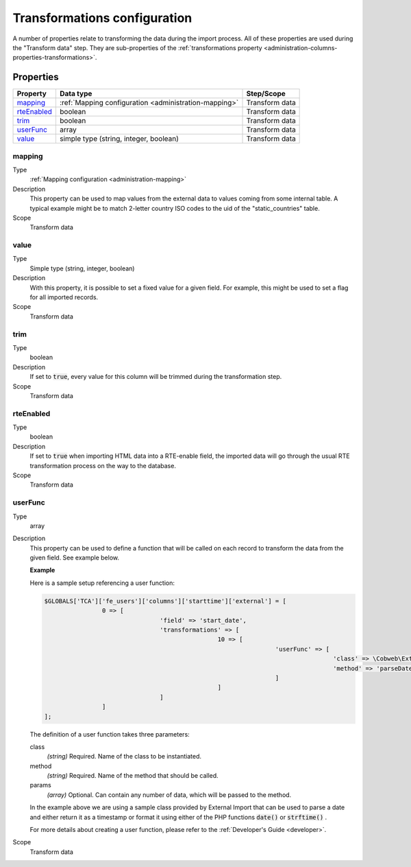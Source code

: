 ﻿.. include:: ../../Includes.txt


.. _administration-transformations:

Transformations configuration
^^^^^^^^^^^^^^^^^^^^^^^^^^^^^

A number of properties relate to transforming the data during the import process.
All of these properties are used during the "Transform data" step. They are
sub-properties of the :ref:`transformations property <administration-columns-properties-transformations>`.


.. _administration-transformations-properties:

Properties
""""""""""

.. container:: ts-properties

	========================= ===================================================== =================
	Property                  Data type                                             Step/Scope
	========================= ===================================================== =================
	mapping_                  :ref:`Mapping configuration <administration-mapping>` Transform data
	rteEnabled_               boolean                                               Transform data
	trim_                     boolean                                               Transform data
	userFunc_                 array                                                 Transform data
	value_                    simple type (string, integer, boolean)                Transform data
	========================= ===================================================== =================


.. _administration-columns-properties-mapping:
.. _administration-transformations-properties-mapping:

mapping
~~~~~~~

Type
  :ref:`Mapping configuration <administration-mapping>`

Description
  This property can be used to map values from the external data to
  values coming from some internal table. A typical example might be to
  match 2-letter country ISO codes to the uid of the "static\_countries"
  table.

Scope
  Transform data


.. _administration-columns-properties-value:
.. _administration-transformations-properties-value:

value
~~~~~

Type
  Simple type (string, integer, boolean)

Description
  With this property, it is possible to set a fixed value for a given
  field. For example, this might be used to set a flag for all imported
  records.

Scope
  Transform data


.. _administration-columns-properties-trim:
.. _administration-transformations-properties-trim:

trim
~~~~

Type
  boolean

Description
  If set to :code:`true`, every value for this column will be trimmed during the
  transformation step.

Scope
  Transform data


.. _administration-columns-properties-rteenabled:
.. _administration-transformations-properties-rteenabled:

rteEnabled
~~~~~~~~~~

Type
  boolean

Description
  If set to :code:`true` when importing HTML data into a RTE-enable field, the
  imported data will go through the usual RTE transformation process on
  the way to the database.

Scope
  Transform data


.. _administration-columns-properties-userfunc:
.. _administration-transformations-properties-userfunc:

userFunc
~~~~~~~~

Type
  array

Description
  This property can be used to define a function that will be called on
  each record to transform the data from the given field. See example
  below.

  **Example**

  Here is a sample setup referencing a user function:

  .. code-block:: php

		$GLOBALS['TCA']['fe_users']['columns']['starttime']['external'] = [
				0 => [
						'field' => 'start_date',
						'transformations' => [
								10 => [
										'userFunc' => [
												'class' => \Cobweb\ExternalImport\Task\DateTimeTransformation::class,
												'method' => 'parseDate'
										]
								]
						]
				]
		];

  The definition of a user function takes three parameters:

  class
    *(string)* Required. Name of the class to be instantiated.

  method
    *(string)* Required. Name of the method that should be called.

  params
    *(array)* Optional. Can contain any number of data, which will be passed
    to the method.

  In the example above we are using a sample class provided by
  External Import that can be used to parse a date and either return it
  as a timestamp or format it using either of the PHP functions
  :code:`date()` or :code:`strftime()` .

  For more details about creating a user function, please refer to the
  :ref:`Developer's Guide <developer>`.

Scope
  Transform data
